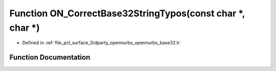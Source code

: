 .. _exhale_function_opennurbs__base32_8h_1a9e6a89aa42c275401108c2f9439ed1ef:

Function ON_CorrectBase32StringTypos(const char \*, char \*)
============================================================

- Defined in :ref:`file_pcl_surface_3rdparty_opennurbs_opennurbs_base32.h`


Function Documentation
----------------------


.. doxygenfunction:: ON_CorrectBase32StringTypos(const char *, char *)
